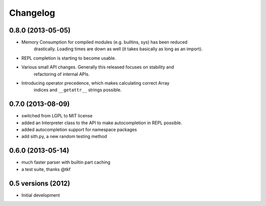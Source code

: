 .. :changelog:

Changelog
---------

0.8.0 (2013-05-05)
+++++++++++++++++++

* Memory Consumption for compiled modules (e.g. builtins, sys) has been reduced
    drastically. Loading times are down as well (it takes basically as long as
    an import).
* REPL completion is starting to become usable.
* Various small API changes. Generally this released focuses on stability and
    refactoring of internal APIs.
* Introducing operator precedence, which makes calculating correct Array
    indices and ``__getattr__`` strings possible.

0.7.0 (2013-08-09)
++++++++++++++++++
* switched from LGPL to MIT license
* added an Interpreter class to the API to make autocompletion in REPL possible.
* added autocompletion support for namespace packages
* add sith.py, a new random testing method

0.6.0 (2013-05-14)
++++++++++++++++++

* much faster parser with builtin part caching
* a test suite, thanks @tkf

0.5 versions (2012)
+++++++++++++++++++

* Initial development
